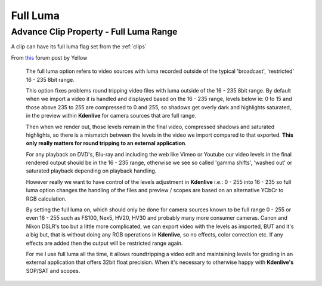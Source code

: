 .. metadata-placeholder

   :authors: - Annew (https://userbase.kde.org/User:Annew)
             - Claus Christensen
             - Yuri Chornoivan
             - Ttguy (https://userbase.kde.org/User:Ttguy)
             - Bushuev (https://userbase.kde.org/User:Bushuev)

   :license: Creative Commons License SA 4.0

.. _full_luma:

Full Luma
=========


Advance Clip Property - Full Luma Range
---------------------------------------

A clip can have its full luma flag set from the :ref:`clips` 


From `this <http://www.kdenlive.org/forum/what-does-full-luma-exactly-do#comment-18298>`_ forum post by Yellow


  The full luma option refers to video sources with luma recorded outside of the typical 'broadcast', 'restricted' 16 - 235 8bit range.


  This option fixes problems round tripping video files with luma outside of the 16 - 235 8bit range. By default when we import a video it is handled and displayed based on the 16 - 235 range, levels below ie: 0 to 15 and those above 235 to 255 are compressed to 0 and 255, so shadows get overly dark and highlights saturated, in the preview within **Kdenlive** for camera sources that are full range.


  Then when we render out, those levels remain in the final video, compressed shadows and saturated highlights, so there is a mismatch between the levels in the video we import compared to that exported. **This only really matters for round tripping to an external application**.


  For any playback on DVD's, Blu-ray and including the web like Vimeo or Youtube our video levels in the final rendered output should be in the 16 - 235 range, otherwise we see so called 'gamma shifts', 'washed out' or saturated playback depending on playback handling.


  However really we want to have control of the levels adjustment in **Kdenlive** i.e.: 0 - 255 into 16 - 235 so full luma option changes the handling of the files and preview / scopes are based on an alternative YCbCr to RGB calculation.


  By setting the full luma on, which should only be done for camera sources known to be full range 0 - 255 or even 16 - 255 such as FS100, Nex5, HV20, HV30 and probably many more consumer cameras. Canon and Nikon DSLR's too but a little more complicated, we can export video with the levels as imported, BUT and it's a big but, that is without doing any RGB operations in **Kdenlive**, so no effects, color correction etc. If any effects are added then the output will be restricted range again.


  For me I use full luma all the time, it allows roundtripping a video edit and maintaining levels for grading in an external application that offers 32bit float precision. When it's necessary to otherwise happy with **Kdenlive's** SOP/SAT and scopes.



